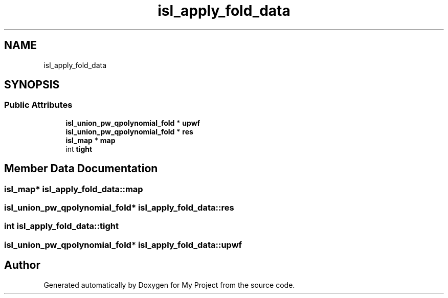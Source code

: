 .TH "isl_apply_fold_data" 3 "Sun Jul 12 2020" "My Project" \" -*- nroff -*-
.ad l
.nh
.SH NAME
isl_apply_fold_data
.SH SYNOPSIS
.br
.PP
.SS "Public Attributes"

.in +1c
.ti -1c
.RI "\fBisl_union_pw_qpolynomial_fold\fP * \fBupwf\fP"
.br
.ti -1c
.RI "\fBisl_union_pw_qpolynomial_fold\fP * \fBres\fP"
.br
.ti -1c
.RI "\fBisl_map\fP * \fBmap\fP"
.br
.ti -1c
.RI "int \fBtight\fP"
.br
.in -1c
.SH "Member Data Documentation"
.PP 
.SS "\fBisl_map\fP* isl_apply_fold_data::map"

.SS "\fBisl_union_pw_qpolynomial_fold\fP* isl_apply_fold_data::res"

.SS "int isl_apply_fold_data::tight"

.SS "\fBisl_union_pw_qpolynomial_fold\fP* isl_apply_fold_data::upwf"


.SH "Author"
.PP 
Generated automatically by Doxygen for My Project from the source code\&.
